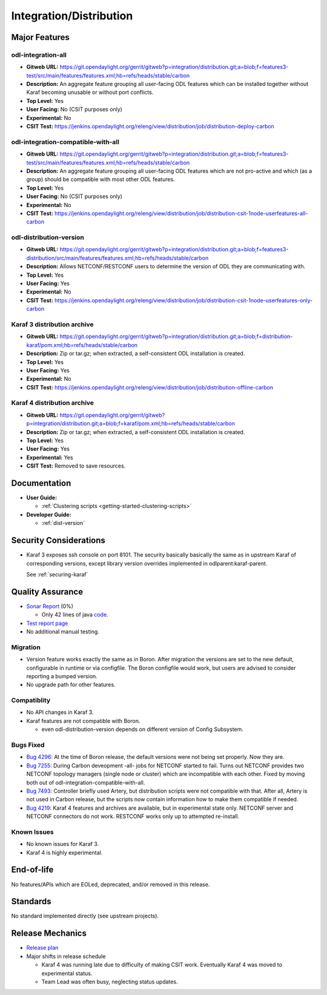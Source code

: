 ========================
Integration/Distribution
========================

Major Features
==============

odl-integration-all
-------------------

* **Gitweb URL:** https://git.opendaylight.org/gerrit/gitweb?p=integration/distribution.git;a=blob;f=features3-test/src/main/features/features.xml;hb=refs/heads/stable/carbon
* **Description:** An aggregate feature grouping all user-facing ODL features
  which can be installed together without Karaf becoming unusable or without port conflicts.
* **Top Level:** Yes
* **User Facing:** No (CSIT purposes only)
* **Experimental:** No
* **CSIT Test:** https://jenkins.opendaylight.org/releng/view/distribution/job/distribution-deploy-carbon

odl-integration-compatible-with-all
-----------------------------------

* **Gitweb URL:** https://git.opendaylight.org/gerrit/gitweb?p=integration/distribution.git;a=blob;f=features3-test/src/main/features/features.xml;hb=refs/heads/stable/carbon
* **Description:** An aggregate feature grouping all user-facing ODL features
  which are not pro-active and which (as a group) should be compatible with most other ODL features.
* **Top Level:** Yes
* **User Facing:** No (CSIT purposes only)
* **Experimental:** No
* **CSIT Test:** https://jenkins.opendaylight.org/releng/view/distribution/job/distribution-csit-1node-userfeatures-all-carbon

odl-distribution-version
------------------------

* **Gitweb URL:** https://git.opendaylight.org/gerrit/gitweb?p=integration/distribution.git;a=blob;f=features3-distribution/src/main/features/features.xml;hb=refs/heads/stable/carbon
* **Description:** Allows NETCONF/RESTCONF users to determine the version of ODL they are communicating with.
* **Top Level:** Yes
* **User Facing:** Yes
* **Experimental:** No
* **CSIT Test:** https://jenkins.opendaylight.org/releng/view/distribution/job/distribution-csit-1node-userfeatures-only-carbon

Karaf 3 distribution archive
----------------------------
* **Gitweb URL:** https://git.opendaylight.org/gerrit/gitweb?p=integration/distribution.git;a=blob;f=distribution-karaf/pom.xml;hb=refs/heads/stable/carbon
* **Description:** Zip or tar.gz; when extracted, a self-consistent ODL installation is created.
* **Top Level:** Yes
* **User Facing:** Yes
* **Experimental:** No
* **CSIT Test:** https://jenkins.opendaylight.org/releng/view/distribution/job/distribution-offline-carbon

Karaf 4 distribution archive
----------------------------
* **Gitweb URL:** https://git.opendaylight.org/gerrit/gitweb?p=integration/distribution.git;a=blob;f=karaf/pom.xml;hb=refs/heads/stable/carbon
* **Description:** Zip or tar.gz; when extracted, a self-consistent ODL installation is created.
* **Top Level:** Yes
* **User Facing:** Yes
* **Experimental:** Yes
* **CSIT Test:** Removed to save resources.

Documentation
=============

* **User Guide:**

  * :ref:`Clustering scripts <getting-started-clustering-scripts>`

* **Developer Guide:**

  * :ref:`dist-version`

Security Considerations
=======================

* Karaf 3 exposes ssh console on port 8101.
  The security basically basically the same as in upstream Karaf of corresponding versions,
  except library version overrides implemented in odlparent:karaf-parent.

  See :ref:`securing-karaf`

Quality Assurance
=================

* `Sonar Report <https://sonar.opendaylight.org/overview?id=61911>`_ (0%)

  * Only 42 lines of java `code <https://git.opendaylight.org/gerrit/gitweb?p=integration/distribution.git;a=tree;f=version/src/main/java/org/opendaylight/yang/gen/v1/urn/opendaylight/params/xml/ns/yang/integration/distribution/version/rev160316;hb=refs/heads/stable/carbon>`_.

* `Test report page <https://wiki.opendaylight.org/view/Integration/Distribution/Carbon_Test_Report>`_
* No additional manual testing.

Migration
---------

* Version feature works exactly the same as in Boron.
  After migration the versions are set to the new default, configurable in runtime or via configfile.
  The Boron configfile would work, but users are advised to consider reporting a bumped version.
* No upgrade path for other features.

Compatiblity
------------

* No API changes in Karaf 3.
* Karaf features are not compatible with Boron.

  * even odl-distribution-version depends on different version of Config Subsystem.

Bugs Fixed
----------

* `Bug 4296 <https://bugs.opendaylight.org/show_bug.cgi?id=4296>`_:
  At the time of Boron release, the default versions were not being set properly. Now they are.
* `Bug 7255 <https://bugs.opendaylight.org/show_bug.cgi?id=7255>`_:
  During Carbon deveopment -all- jobs for NETCONF started to fail.
  Turns out NETCONF provides two NETCONF topology managers (single node or cluster)
  which are incompatible with each other.
  Fixed by moving both out of odl-integration-compatible-with-all.
* `Bug 7493 <https://bugs.opendaylight.org/show_bug.cgi?id=7493>`_:
  Controller briefly used Artery, but distribution scripts were not compatible with that.
  After all, Artery is not used in Carbon release,
  but the scripts now contain information how to make them compatible if needed.
* `Bug 4219 <https://bugs.opendaylight.org/show_bug.cgi?id=4219>`_:
  Karaf 4 features and archives are available, but in experimental state only.
  NETCONF server and NETCONF connectors do not work. RESTCONF works only up to attempted re-install.


Known Issues
------------

* No known issues for Karaf 3.
* Karaf 4 is highly experimental.

End-of-life
===========

No features/APIs which are EOLed, deprecated, and/or removed in this release.

Standards
=========

No standard implemented directly (see upstream projects).

Release Mechanics
=================

* `Release plan <https://wiki.opendaylight.org/view/Integration/Distribution/Carbon_Release_Plan>`_
* Major shifts in release schedule

  * Karaf 4 was running late due to difficulty of making CSIT work.
    Eventually Karaf 4 was moved to experimental status.
  * Team Lead was often busy, neglecting status updates.
